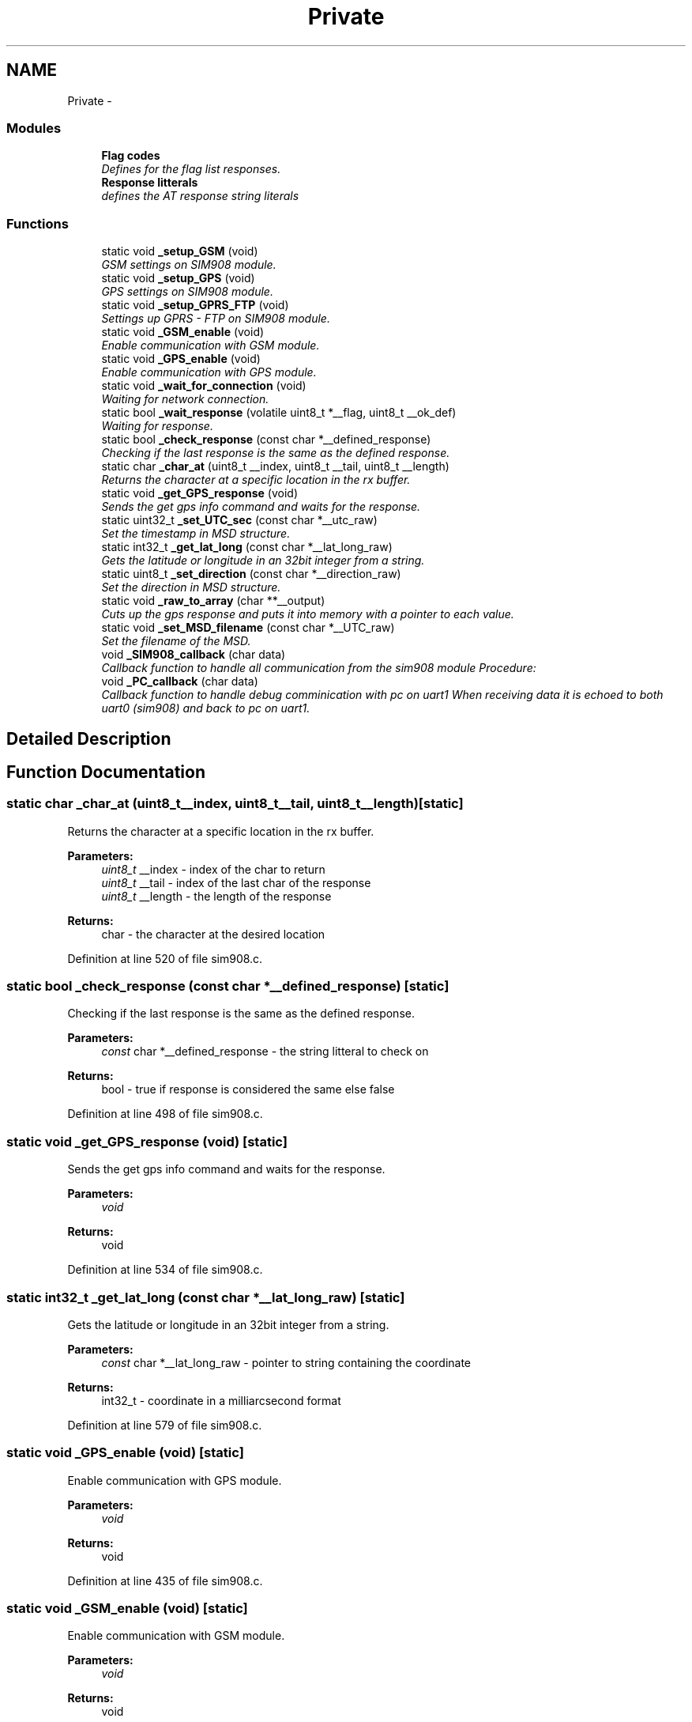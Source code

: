 .TH "Private" 3 "Tue Dec 2 2014" "Version v0.01" "VROOM" \" -*- nroff -*-
.ad l
.nh
.SH NAME
Private \- 
.SS "Modules"

.in +1c
.ti -1c
.RI "\fBFlag codes\fP"
.br
.RI "\fIDefines for the flag list responses\&. \fP"
.ti -1c
.RI "\fBResponse litterals\fP"
.br
.RI "\fIdefines the AT response string literals \fP"
.in -1c
.SS "Functions"

.in +1c
.ti -1c
.RI "static void \fB_setup_GSM\fP (void)"
.br
.RI "\fIGSM settings on SIM908 module\&. \fP"
.ti -1c
.RI "static void \fB_setup_GPS\fP (void)"
.br
.RI "\fIGPS settings on SIM908 module\&. \fP"
.ti -1c
.RI "static void \fB_setup_GPRS_FTP\fP (void)"
.br
.RI "\fISettings up GPRS - FTP on SIM908 module\&. \fP"
.ti -1c
.RI "static void \fB_GSM_enable\fP (void)"
.br
.RI "\fIEnable communication with GSM module\&. \fP"
.ti -1c
.RI "static void \fB_GPS_enable\fP (void)"
.br
.RI "\fIEnable communication with GPS module\&. \fP"
.ti -1c
.RI "static void \fB_wait_for_connection\fP (void)"
.br
.RI "\fIWaiting for network connection\&. \fP"
.ti -1c
.RI "static bool \fB_wait_response\fP (volatile uint8_t *__flag, uint8_t __ok_def)"
.br
.RI "\fIWaiting for response\&. \fP"
.ti -1c
.RI "static bool \fB_check_response\fP (const char *__defined_response)"
.br
.RI "\fIChecking if the last response is the same as the defined response\&. \fP"
.ti -1c
.RI "static char \fB_char_at\fP (uint8_t __index, uint8_t __tail, uint8_t __length)"
.br
.RI "\fIReturns the character at a specific location in the rx buffer\&. \fP"
.ti -1c
.RI "static void \fB_get_GPS_response\fP (void)"
.br
.RI "\fISends the get gps info command and waits for the response\&. \fP"
.ti -1c
.RI "static uint32_t \fB_set_UTC_sec\fP (const char *__utc_raw)"
.br
.RI "\fISet the timestamp in MSD structure\&. \fP"
.ti -1c
.RI "static int32_t \fB_get_lat_long\fP (const char *__lat_long_raw)"
.br
.RI "\fIGets the latitude or longitude in an 32bit integer from a string\&. \fP"
.ti -1c
.RI "static uint8_t \fB_set_direction\fP (const char *__direction_raw)"
.br
.RI "\fISet the direction in MSD structure\&. \fP"
.ti -1c
.RI "static void \fB_raw_to_array\fP (char **__output)"
.br
.RI "\fICuts up the gps response and puts it into memory with a pointer to each value\&. \fP"
.ti -1c
.RI "static void \fB_set_MSD_filename\fP (const char *__UTC_raw)"
.br
.RI "\fISet the filename of the MSD\&. \fP"
.ti -1c
.RI "void \fB_SIM908_callback\fP (char data)"
.br
.RI "\fICallback function to handle all communication from the sim908 module Procedure: \fP"
.ti -1c
.RI "void \fB_PC_callback\fP (char data)"
.br
.RI "\fICallback function to handle debug comminication with pc on uart1 When receiving data it is echoed to both uart0 (sim908) and back to pc on uart1\&. \fP"
.in -1c
.SH "Detailed Description"
.PP 

.SH "Function Documentation"
.PP 
.SS "static char _char_at (uint8_t__index, uint8_t__tail, uint8_t__length)\fC [static]\fP"

.PP
Returns the character at a specific location in the rx buffer\&. 
.PP
\fBParameters:\fP
.RS 4
\fIuint8_t\fP __index - index of the char to return 
.br
\fIuint8_t\fP __tail - index of the last char of the response 
.br
\fIuint8_t\fP __length - the length of the response
.RE
.PP
\fBReturns:\fP
.RS 4
char - the character at the desired location 
.RE
.PP

.PP
Definition at line 520 of file sim908\&.c\&.
.SS "static bool _check_response (const char *__defined_response)\fC [static]\fP"

.PP
Checking if the last response is the same as the defined response\&. 
.PP
\fBParameters:\fP
.RS 4
\fIconst\fP char *__defined_response - the string litteral to check on
.RE
.PP
\fBReturns:\fP
.RS 4
bool - true if response is considered the same else false 
.RE
.PP

.PP
Definition at line 498 of file sim908\&.c\&.
.SS "static void _get_GPS_response (void)\fC [static]\fP"

.PP
Sends the get gps info command and waits for the response\&. 
.PP
\fBParameters:\fP
.RS 4
\fIvoid\fP 
.RE
.PP
\fBReturns:\fP
.RS 4
void 
.RE
.PP

.PP
Definition at line 534 of file sim908\&.c\&.
.SS "static int32_t _get_lat_long (const char *__lat_long_raw)\fC [static]\fP"

.PP
Gets the latitude or longitude in an 32bit integer from a string\&. 
.PP
\fBParameters:\fP
.RS 4
\fIconst\fP char *__lat_long_raw - pointer to string containing the coordinate
.RE
.PP
\fBReturns:\fP
.RS 4
int32_t - coordinate in a milliarcsecond format 
.RE
.PP

.PP
Definition at line 579 of file sim908\&.c\&.
.SS "static void _GPS_enable (void)\fC [static]\fP"

.PP
Enable communication with GPS module\&. 
.PP
\fBParameters:\fP
.RS 4
\fIvoid\fP 
.RE
.PP
\fBReturns:\fP
.RS 4
void 
.RE
.PP

.PP
Definition at line 435 of file sim908\&.c\&.
.SS "static void _GSM_enable (void)\fC [static]\fP"

.PP
Enable communication with GSM module\&. 
.PP
\fBParameters:\fP
.RS 4
\fIvoid\fP 
.RE
.PP
\fBReturns:\fP
.RS 4
void 
.RE
.PP

.PP
Definition at line 421 of file sim908\&.c\&.
.SS "void _PC_callback (chardata)"

.PP
Callback function to handle debug comminication with pc on uart1 When receiving data it is echoed to both uart0 (sim908) and back to pc on uart1\&. 
.PP
\fBParameters:\fP
.RS 4
\fIchar\fP data - single char received via uart from pc
.RE
.PP
\fBReturns:\fP
.RS 4
void 
.RE
.PP

.PP
Definition at line 769 of file sim908\&.c\&.
.SS "static void _raw_to_array (char **__output)\fC [static]\fP"

.PP
Cuts up the gps response and puts it into memory with a pointer to each value\&. 
.PP
\fBParameters:\fP
.RS 4
\fIchar\fP **__output - pointer to reserved memory where the data is going to be stored
.RE
.PP
\fBReturns:\fP
.RS 4
void 
.RE
.PP

.PP
Definition at line 624 of file sim908\&.c\&.
.SS "static uint8_t _set_direction (const char *__direction_raw)\fC [static]\fP"

.PP
Set the direction in MSD structure\&. 
.PP
\fBParameters:\fP
.RS 4
\fIconst\fP char *__direction_raw - pointer to array of the course over ground string from GPS response
.RE
.PP
\fBReturns:\fP
.RS 4
uint8_t - direction in degrees 
.RE
.PP

.PP
Definition at line 610 of file sim908\&.c\&.
.SS "static void _set_MSD_filename (const char *__UTC_raw)\fC [static]\fP"

.PP
Set the filename of the MSD\&. 
.PP
\fBParameters:\fP
.RS 4
\fIconst\fP char *__UTC_raw - pointer to array of the timestamp string from GPS response
.RE
.PP
\fBReturns:\fP
.RS 4
void 
.RE
.PP
\fBNote:\fP
.RS 4
Format: 2014-10-12_13\&.17\&.34 
.RE
.PP

.PP
Definition at line 646 of file sim908\&.c\&.
.SS "static uint32_t _set_UTC_sec (const char *__utc_raw)\fC [static]\fP"

.PP
Set the timestamp in MSD structure\&. 
.PP
\fBParameters:\fP
.RS 4
\fIconst\fP char *__utc_raw - pointer to array of the timestamp string from GPS response
.RE
.PP
\fBReturns:\fP
.RS 4
uint32_t - 4 bytes unsigned in UTC seconds (time in seconds since 1970) 
.RE
.PP

.PP
Definition at line 551 of file sim908\&.c\&.
.SS "static void _setup_GPRS_FTP (void)\fC [static]\fP"

.PP
Settings up GPRS - FTP on SIM908 module\&. 
.IP "1." 4
Set bearer parameter:
.IP "  \(bu" 4
AT+SAPBR=3,1,'Contype','GPRS'
.IP "  \(bu" 4
AT+SAPBR=3,1,'APN','<APN>'
.PP

.IP "2." 4
Use bearer profile:
.IP "  \(bu" 4
AT+FTPCID=1
.PP

.IP "3." 4
FTP login:
.IP "  \(bu" 4
AT+FTPSERV='<Server add>'
.IP "  \(bu" 4
AT+FTPPORT=<Server port>=''>
.IP "  \(bu" 4
AT+FTPUN='<Username>'
.IP "  \(bu" 4
AT+FTPPW=<Password>
.PP

.IP "4." 4
Configure put
.IP "  \(bu" 4
AT+FTPPUTPATH='<Path>'
.IP "  \(bu" 4
AT+FTPTYPE='I' - (binary)
.IP "  \(bu" 4
AT+FTPPUTOPT='STOR'
.PP

.PP
.PP
\fBParameters:\fP
.RS 4
\fIvoid\fP 
.RE
.PP
\fBReturns:\fP
.RS 4
void 
.RE
.PP

.PP
Definition at line 392 of file sim908\&.c\&.
.SS "static void _setup_GPS (void)\fC [static]\fP"

.PP
GPS settings on SIM908 module\&. 
.PP
\fBParameters:\fP
.RS 4
\fIvoid\fP 
.RE
.PP
\fBReturns:\fP
.RS 4
void 
.RE
.PP

.PP
Definition at line 360 of file sim908\&.c\&.
.SS "static void _setup_GSM (void)\fC [static]\fP"

.PP
GSM settings on SIM908 module\&. 
.PP
\fBParameters:\fP
.RS 4
\fIvoid\fP 
.RE
.PP
\fBReturns:\fP
.RS 4
void 
.RE
.PP

.PP
Definition at line 343 of file sim908\&.c\&.
.SS "void _SIM908_callback (chardata)"

.PP
Callback function to handle all communication from the sim908 module Procedure: 
.IP "1." 4
Store in circular buffer
.IP "2." 4
Check for carriage return/line feed characters
.IP "3." 4
If there has been one carriage return and one line feed, check for response
.IP "4." 4
If UART_DEBUG is defined, echo data char to uart1
.PP
.PP
\fBParameters:\fP
.RS 4
\fIchar\fP data - single char received via uart from the sim908 module
.RE
.PP
\fBReturns:\fP
.RS 4
void 
.RE
.PP

.PP
Definition at line 685 of file sim908\&.c\&.
.SS "static void _wait_for_connection (void)\fC [static]\fP"

.PP
Waiting for network connection\&. 
.PP
\fBParameters:\fP
.RS 4
\fIvoid\fP 
.RE
.PP
\fBReturns:\fP
.RS 4
void 
.RE
.PP

.PP
Definition at line 449 of file sim908\&.c\&.
.SS "static bool _wait_response (volatile uint8_t *__flag, uint8_t__ok_def)\fC [static]\fP"

.PP
Waiting for response\&. 
.PP
\fBParameters:\fP
.RS 4
\fIvolatile\fP uint8_t *__flag - the flag to check on 
.br
\fIuint8_t\fP __ok_def - the definition of an 'OK' response
.RE
.PP
\fBReturns:\fP
.RS 4
bool - true if 'OK' else false 
.RE
.PP

.PP
Definition at line 464 of file sim908\&.c\&.
.SH "Author"
.PP 
Generated automatically by Doxygen for VROOM from the source code\&.
